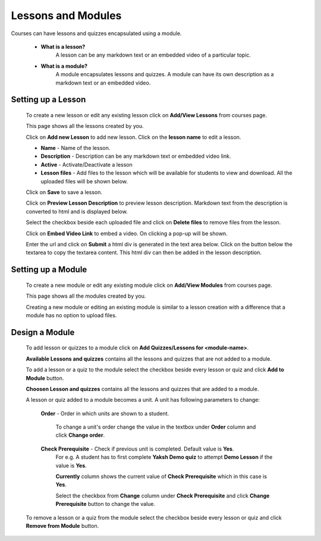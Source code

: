 ===================
Lessons and Modules
===================

Courses can have lessons and quizzes encapsulated using a module.

	* **What is a lesson?**
		A lesson can be any markdown text or an embedded video of a particular topic.

	* **What is a module?**
		A module encapsulates lessons and quizzes. A module can have its own description 
		as a markdown text or an embedded video.


Setting up a Lesson
-----------------------

	To create a new lesson or edit any existing lesson click on **Add/View Lessons** from courses page.

	.. image:: ../images/view_lessons.jpg

	This page shows all the lessons created by you.

	Click on **Add new Lesson** to add new lesson. Click on the **lesson name** to edit a lesson.

	.. image:: ../images/add_lesson.jpg

	* **Name** - Name of the lesson.
	* **Description** - Description can be any markdown text or embedded video link.
	* **Active** - Activate/Deactivate a lesson
	* **Lesson files** - Add files to the lesson which will be available for students to view and download. All the uploaded files will be shown below.

	Click on **Save** to save a lesson.

	Click on **Preview Lesson Description** to preview lesson description. Markdown text from the description is converted to html and is displayed below.

	Select the checkbox beside each uploaded file and click on **Delete files** to remove files from the lesson.

	Click on **Embed Video Link** to embed a video. On clicking a pop-up will be shown.

	.. image:: ../images/embed_video.jpg

	Enter the url and click on **Submit** a html div is generated in the text area below.
	Click on the button below the textarea to copy the textarea content. This html div can then be added in the lesson description.


Setting up a Module
-----------------------

	To create a new module or edit any existing module click on **Add/View Modules** from courses page.

	.. image:: ../images/view_modules.jpg

	This page shows all the modules created by you.

	Creating a new module or editing an existing module is similar to a lesson creation with a difference that a module has no option to upload files.


Design a Module
---------------

	To add lesson or quizzes to a module click on **Add Quizzes/Lessons for <module-name>**.

	.. image:: ../images/design_module.jpg

	**Available Lessons and quizzes** contains all the lessons and quizzes that are not added to a module.

	To add a lesson or a quiz to the module select the checkbox beside every lesson or quiz and click **Add to Module** button.

	**Choosen Lesson and quizzes** contains all the lessons and quizzes that are added to a module.

	A lesson or quiz added to a module becomes a unit. A unit has following parameters to change:

		**Order** - Order in which units are shown to a student.

			To change a unit's order change the value in the textbox under **Order** column and click **Change order**.

		**Check Prerequisite** - Check if previous unit is completed. Default value is **Yes**.
			For e.g. A student has to first complete **Yaksh Demo quiz** to attempt **Demo Lesson** if the value is **Yes**.

			**Currently** column shows the current value of **Check Prerequisite** which in this case is **Yes**.

			Select the checkbox from **Change** column under **Check Prerequisite** and click **Change Prerequisite** button to change the value.

	To remove a lesson or a quiz from the module select the checkbox beside every lesson or quiz and click **Remove from Module** button.





